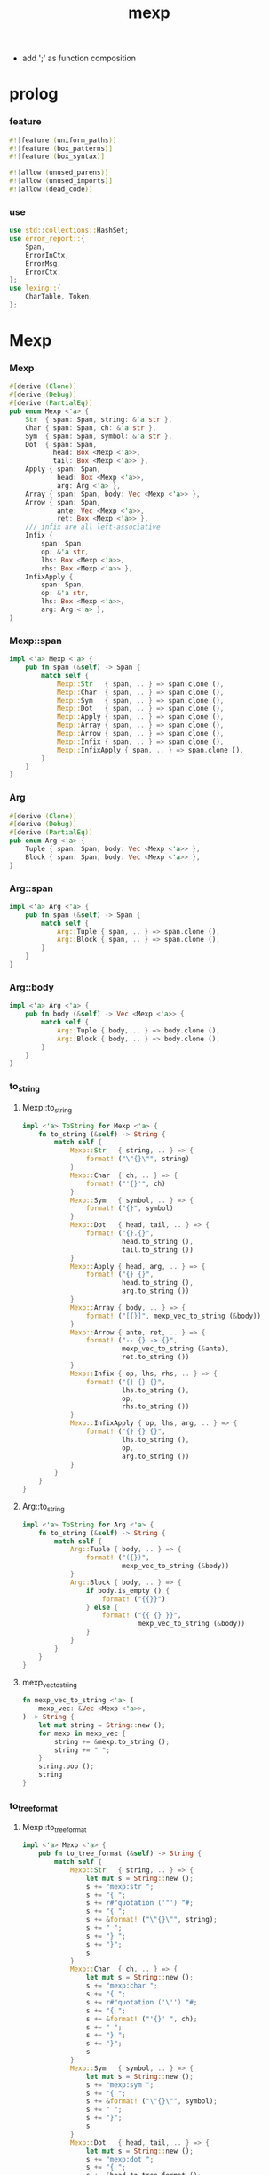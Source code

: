#+property: tangle lib.rs
#+title: mexp
- add ';' as function composition
* prolog

*** feature

    #+begin_src rust
    #![feature (uniform_paths)]
    #![feature (box_patterns)]
    #![feature (box_syntax)]

    #![allow (unused_parens)]
    #![allow (unused_imports)]
    #![allow (dead_code)]
    #+end_src

*** use

    #+begin_src rust
    use std::collections::HashSet;
    use error_report::{
        Span,
        ErrorInCtx,
        ErrorMsg,
        ErrorCtx,
    };
    use lexing::{
        CharTable, Token,
    };
    #+end_src

* Mexp

*** Mexp

    #+begin_src rust
    #[derive (Clone)]
    #[derive (Debug)]
    #[derive (PartialEq)]
    pub enum Mexp <'a> {
        Str  { span: Span, string: &'a str },
        Char { span: Span, ch: &'a str },
        Sym  { span: Span, symbol: &'a str },
        Dot  { span: Span,
               head: Box <Mexp <'a>>,
               tail: Box <Mexp <'a>> },
        Apply { span: Span,
                head: Box <Mexp <'a>>,
                arg: Arg <'a> },
        Array { span: Span, body: Vec <Mexp <'a>> },
        Arrow { span: Span,
                ante: Vec <Mexp <'a>>,
                ret: Box <Mexp <'a>> },
        /// infix are all left-associative
        Infix {
            span: Span,
            op: &'a str,
            lhs: Box <Mexp <'a>>,
            rhs: Box <Mexp <'a>> },
        InfixApply {
            span: Span,
            op: &'a str,
            lhs: Box <Mexp <'a>>,
            arg: Arg <'a> },
    }
    #+end_src

*** Mexp::span

    #+begin_src rust
    impl <'a> Mexp <'a> {
        pub fn span (&self) -> Span {
            match self {
                Mexp::Str   { span, .. } => span.clone (),
                Mexp::Char  { span, .. } => span.clone (),
                Mexp::Sym   { span, .. } => span.clone (),
                Mexp::Dot   { span, .. } => span.clone (),
                Mexp::Apply { span, .. } => span.clone (),
                Mexp::Array { span, .. } => span.clone (),
                Mexp::Arrow { span, .. } => span.clone (),
                Mexp::Infix { span, .. } => span.clone (),
                Mexp::InfixApply { span, .. } => span.clone (),
            }
        }
    }
    #+end_src

*** Arg

    #+begin_src rust
    #[derive (Clone)]
    #[derive (Debug)]
    #[derive (PartialEq)]
    pub enum Arg <'a> {
        Tuple { span: Span, body: Vec <Mexp <'a>> },
        Block { span: Span, body: Vec <Mexp <'a>> },
    }
    #+end_src

*** Arg::span

    #+begin_src rust
    impl <'a> Arg <'a> {
        pub fn span (&self) -> Span {
            match self {
                Arg::Tuple { span, .. } => span.clone (),
                Arg::Block { span, .. } => span.clone (),
            }
        }
    }
    #+end_src

*** Arg::body

    #+begin_src rust
    impl <'a> Arg <'a> {
        pub fn body (&self) -> Vec <Mexp <'a>> {
            match self {
                Arg::Tuple { body, .. } => body.clone (),
                Arg::Block { body, .. } => body.clone (),
            }
        }
    }
    #+end_src

*** to_string

***** Mexp::to_string

      #+begin_src rust
      impl <'a> ToString for Mexp <'a> {
          fn to_string (&self) -> String {
              match self {
                  Mexp::Str   { string, .. } => {
                      format! ("\"{}\"", string)
                  }
                  Mexp::Char  { ch, .. } => {
                      format! ("'{}'", ch)
                  }
                  Mexp::Sym   { symbol, .. } => {
                      format! ("{}", symbol)
                  }
                  Mexp::Dot   { head, tail, .. } => {
                      format! ("{}.{}",
                               head.to_string (),
                               tail.to_string ())
                  }
                  Mexp::Apply { head, arg, .. } => {
                      format! ("{} {}",
                               head.to_string (),
                               arg.to_string ())
                  }
                  Mexp::Array { body, .. } => {
                      format! ("[{}]", mexp_vec_to_string (&body))
                  }
                  Mexp::Arrow { ante, ret, .. } => {
                      format! ("-- {} -> {}",
                               mexp_vec_to_string (&ante),
                               ret.to_string ())
                  }
                  Mexp::Infix { op, lhs, rhs, .. } => {
                      format! ("{} {} {}",
                               lhs.to_string (),
                               op,
                               rhs.to_string ())
                  }
                  Mexp::InfixApply { op, lhs, arg, .. } => {
                      format! ("{} {} {}",
                               lhs.to_string (),
                               op,
                               arg.to_string ())
                  }
              }
          }
      }
      #+end_src

***** Arg::to_string

      #+begin_src rust
      impl <'a> ToString for Arg <'a> {
          fn to_string (&self) -> String {
              match self {
                  Arg::Tuple { body, .. } => {
                      format! ("({})",
                               mexp_vec_to_string (&body))
                  }
                  Arg::Block { body, .. } => {
                      if body.is_empty () {
                          format! ("{{}}")
                      } else {
                          format! ("{{ {} }}",
                                   mexp_vec_to_string (&body))
                      }
                  }
              }
          }
      }
      #+end_src

***** mexp_vec_to_string

      #+begin_src rust
      fn mexp_vec_to_string <'a> (
          mexp_vec: &Vec <Mexp <'a>>,
      ) -> String {
          let mut string = String::new ();
          for mexp in mexp_vec {
              string += &mexp.to_string ();
              string += " ";
          }
          string.pop ();
          string
      }
      #+end_src

*** to_tree_format

***** Mexp::to_tree_format

      #+begin_src rust
      impl <'a> Mexp <'a> {
          pub fn to_tree_format (&self) -> String {
              match self {
                  Mexp::Str   { string, .. } => {
                      let mut s = String::new ();
                      s += "mexp:str ";
                      s += "{ ";
                      s += r#"quotation ('"') "#;
                      s += "{ ";
                      s += &format! ("\"{}\"", string);
                      s += " ";
                      s += "} ";
                      s += "}";
                      s
                  }
                  Mexp::Char  { ch, .. } => {
                      let mut s = String::new ();
                      s += "mexp:char ";
                      s += "{ ";
                      s += r#"quotation ('\'') "#;
                      s += "{ ";
                      s += &format! ("'{}' ", ch);
                      s += " ";
                      s += "} ";
                      s += "}";
                      s
                  }
                  Mexp::Sym   { symbol, .. } => {
                      let mut s = String::new ();
                      s += "mexp:sym ";
                      s += "{ ";
                      s += &format! ("\"{}\"", symbol);
                      s += " ";
                      s += "}";
                      s
                  }
                  Mexp::Dot   { head, tail, .. } => {
                      let mut s = String::new ();
                      s += "mexp:dot ";
                      s += "{ ";
                      s += &head.to_tree_format ();
                      s += " ";
                      s += "'.' ";
                      s += &tail.to_tree_format ();
                      s += " ";
                      s += "}";
                      s
                  }
                  Mexp::Apply { head, arg, .. } => {
                      let mut s = String::new ();
                      s += "mexp:apply ";
                      s += "{ ";
                      s += &head.to_tree_format ();
                      s += " ";
                      s += &arg.to_tree_format ();
                      s += " ";
                      s += "}";
                      s
                  }
                  Mexp::Array { body, .. } => {
                      let mut s = String::new ();
                      s += "mexp:array ";
                      s += "{ ";
                      s += "'[' ";
                      s += &mexp_vec_to_tree_fromat (&body);
                      s += " ";
                      s += "']' ";
                      s += "}";
                      s
                  }
                  Mexp::Arrow { ante, ret, .. } => {
                      let mut s = String::new ();
                      s += "mexp:arrow ";
                      s += "{ ";
                      s += r#""--" "#;
                      s += &mexp_vec_to_tree_fromat (&ante);
                      s += " ";
                      s += r#""->" "#;
                      s += &ret.to_tree_format ();
                      s += " ";
                      s += "}";
                      s
                  }
                  Mexp::Infix { op, lhs, rhs, .. } => {
                      let mut s = String::new ();
                      s += "mexp:infix ";
                      s += "{ ";
                      s += &lhs.to_tree_format ();
                      s += " ";
                      s += &format! ("\"{}\"", op);
                      s += " ";
                      s += &rhs.to_tree_format ();
                      s += " ";
                      s += "}";
                      s
                  }
                  Mexp::InfixApply { op, lhs, arg, .. } => {
                      let mut s = String::new ();
                      s += "mexp:infix-apply ";
                      s += "{ ";
                      s += &lhs.to_tree_format ();
                      s += " ";
                      s += &format! ("\"{}\"", op);
                      s += " ";
                      s += &arg.to_tree_format ();
                      s += " ";
                      s += "}";
                      s
                  }
              }
          }
      }
      #+end_src

***** Arg::to_tree_format

      #+begin_src rust
      impl <'a> Arg <'a> {
          pub fn to_tree_format (&self) -> String {
              match self {
                  Arg::Tuple { body, .. } => {
                      let mut s = String::new ();
                      s += "arg:tuple ";
                      s += "{ ";
                      s += "'(' ";
                      s += &mexp_vec_to_tree_fromat (&body);
                      s += " ";
                      s += "')' ";
                      s += "}";
                      s
                  }
                  Arg::Block { body, .. } => {
                      let mut s = String::new ();
                      s += "arg:block ";
                      s += "{ ";
                      s += "'{' ";
                      s += &mexp_vec_to_tree_fromat (&body);
                      s += " ";
                      s += "'}' ";
                      s += "}";
                      s
                  }
              }
          }
      }
      #+end_src

***** mexp_vec_to_tree_fromat

      #+begin_src rust
      fn mexp_vec_to_tree_fromat <'a> (
          mexp_vec: &Vec <Mexp <'a>>,
      ) -> String {
          let mut string = String::from ("list:null (mexp) {}");
          for mexp in mexp_vec.iter () .rev () {
              let mut s = String::new ();
              s += "list:cons (mexp) ";
              s += "{ ";
              s += &mexp.to_tree_format ();
              s += " ";
              s += &string;
              s += " ";
              s += "}";
              string = s;
          }
          string
      }
      #+end_src

*** to_pretty_string

***** [todo] more smart pretty printer

      - break Arg::Tuple when a line will be too long to fit

***** Mexp::to_pretty_string

      #+begin_src rust
      impl <'a> Mexp <'a> {
          pub fn to_pretty_string (&self) -> String {
              self.to_string_indent (0)
          }
      }
      #+end_src

***** INDENT_UNIT

      #+begin_src rust
      const INDENT_UNIT: usize = 2;
      #+end_src

***** indent

      #+begin_src rust
      fn indent (level: usize) -> String {
         let space = " ";
         space.repeat (level * INDENT_UNIT)
      }
      #+end_src

***** Mexp::to_string_indent

      #+begin_src rust
      impl <'a> Mexp <'a> {
          fn to_string_indent (&self, level: usize) -> String {
              match self {
                  Mexp::Str   { string, .. } => {
                      format! ("\"{}\"", string)
                  }
                  Mexp::Char  { ch, .. } => {
                      format! ("'{}'", ch)
                  }
                  Mexp::Sym   { symbol, .. } => {
                      format! ("{}", symbol)
                  }
                  Mexp::Dot   { head, tail, .. } => {
                      format! ("{}.{}",
                               head.to_string (),
                               tail.to_string ())
                  }
                  Mexp::Apply { head, arg, .. } => {
                      format! ("{} {}",
                               head.to_string (),
                               arg.to_string_indent (level))
                  }
                  Mexp::Array { body, .. } => {
                      format! ("[{}]", mexp_vec_to_string (&body))
                  }
                  Mexp::Arrow { ante, ret, .. } => {
                      format! ("-- {} -> {}",
                               mexp_vec_to_string (&ante),
                               ret.to_string ())
                  }
                  Mexp::Infix { op, lhs, rhs, .. } => {
                      format! ("{} {} {}",
                               lhs.to_string (),
                               op,
                               rhs.to_string_indent (level))
                  }
                  Mexp::InfixApply { op, lhs, arg, .. } => {
                      format! ("{} {} {}",
                               lhs.to_string (),
                               op,
                               arg.to_string_indent (level))
                  }
              }
          }
      }
      #+end_src

***** Arg::to_string_indent

      #+begin_src rust
      impl <'a> Arg <'a> {
          fn to_string_indent (&self, level: usize) -> String {
              match self {
                  Arg::Tuple { body, .. } => {
                      format! ("({})",
                               mexp_vec_to_string (&body))
                  }
                  Arg::Block { body, .. } => {
                      if body.is_empty () {
                          format! ("{{}}")
                      } else {
                          format! (
                              "{{\n{}\n{}}}",
                              mexp_vec_to_string_indent (
                                  &body, level + 1),
                              indent (level))
                      }
                  }
              }
          }
      }
      #+end_src

***** mexp_vec_to_string_indent

      #+begin_src rust
      fn mexp_vec_to_string_indent <'a> (
          mexp_vec: &Vec <Mexp <'a>>,
          level: usize,
      ) -> String {
          let mut string = String::new ();
          for mexp in mexp_vec {
              string += &indent (level);
              string += &mexp.to_string_indent (level);
              string += "\n";
          }
          string.pop ();
          string
      }
      #+end_src

*** to_pretty_tree_format

***** extend_op_set_by_inferring

      #+begin_src rust
      fn extend_op_set_by_inferring <'a> (
          op_set: &mut HashSet <String>,
          mexp: &Mexp <'a>,
      ) {
          match mexp {
              Mexp::Dot   { head, .. } => {
                  extend_op_set_by_inferring (op_set, head);
              }
              Mexp::Apply { head, arg, .. } => {
                  extend_op_set_by_inferring (op_set, head);
                  for mexp in arg.body () {
                      extend_op_set_by_inferring (op_set, &mexp);
                  }
              }
              Mexp::Array { body, .. } => {
                  for mexp in body {
                      extend_op_set_by_inferring (op_set, &mexp);
                  }
              }
              Mexp::Arrow { ante, ret, .. } => {
                  for mexp in ante {
                      extend_op_set_by_inferring (op_set, &mexp);
                  }
                  extend_op_set_by_inferring (op_set, ret);
              }
              Mexp::Infix { op, lhs, rhs, .. } => {
                  op_set.insert (op.to_string ());
                  extend_op_set_by_inferring (op_set, lhs);
                  extend_op_set_by_inferring (op_set, rhs);
              }
              Mexp::InfixApply { op, lhs, arg, .. } => {
                  op_set.insert (op.to_string ());
                  extend_op_set_by_inferring (op_set, lhs);
                  for mexp in arg.body () {
                      extend_op_set_by_inferring (op_set, &mexp);
                  }
              }
              _ => {}
          }
      }
      #+end_src

***** Mexp::to_pretty_tree_format

      #+begin_src rust
      impl <'a> Mexp <'a> {
          pub fn to_pretty_tree_format (&self) -> String {
              let tree_string = self.to_tree_format ();
              let mut syntax_table = SyntaxTable::new ();
              extend_op_set_by_inferring (
                  &mut syntax_table.op_set,
                  self);
              let mut mexp_vec = syntax_table
                  .parse (&tree_string)
                  .unwrap ();
              assert! (mexp_vec.len () == 1);
              let mexp = mexp_vec.pop () .unwrap ();
              mexp.to_pretty_string ()
          }
      }
      #+end_src

* SyntaxTable

*** SyntaxTable

    #+begin_src rust
    #[derive (Clone)]
    #[derive (Debug)]
    #[derive (PartialEq)]
    pub struct SyntaxTable {
       pub op_set: HashSet <String>,
       pub char_table: CharTable,
    }
    #+end_src

*** SyntaxTable::new

    #+begin_src rust
    impl SyntaxTable {
        pub fn new () -> Self {
            let char_table = CharTable::new ()
                .quotation_mark ('"')
                .quotation_mark ('\'')
                .space (' ')
                .space ('\n') .space ('\t')
                .space (',')
                .char ('(') .char (')')
                .char ('[') .char (']')
                .char ('{') .char ('}')
                .char ('.')
                .char (';');
            SyntaxTable {
                op_set: HashSet::new (),
                char_table,
            }
        }
    }
    #+end_src

*** SyntaxTable::op

    #+begin_src rust
    impl SyntaxTable {
        pub fn op (mut self, op: &str) -> Self {
            self.op_set.insert (op.to_string ());
            self
        }
    }
    #+end_src

*** SyntaxTable::parse

    #+begin_src rust
    impl <'a> SyntaxTable {
        pub fn parse (
            &self, input: &'a str,
        ) -> Result <Vec <Mexp <'a>>, ErrorInCtx> {
            let parsing = Parsing {
                cursor: 0,
                syntax_table: self.clone (),
                token_vec: self.char_table.lex (input)?,
                result_stack: Vec::new (),
            };
            parsing.run ()
        }
    }
    #+end_src

*** SyntaxTable::default

    #+begin_src rust
    impl Default for SyntaxTable {
        fn default () -> Self {
            SyntaxTable::new ()
                .op ("=")
                .op (":") .op ("::")
                .op ("=>") .op ("<=")
        }
    }
    #+end_src

*** token predicates

    #+begin_src rust
    impl <'a> SyntaxTable {
        fn arrow_start_token_p (&self, token: &Token <'a>) -> bool {
            if let Token::Word { word, .. } = token {
                word == &"--"
            } else {
                false
            }
        }
        fn arrow_end_token_p (&self, token: &Token <'a>) -> bool {
            if let Token::Word { word, .. } = token {
                word == &"->"
            } else {
                false
            }
        }
        fn op_token_p (&self, token: &Token <'a>) -> bool {
            if let Token::Word { word, .. } = token {
                self.op_set.contains (*word)
            } else {
                false
            }
        }
        fn str_token_p (&self, token: &Token <'a>) -> bool {
            if let Token::Quotation { quotation_mark, .. } = token {
                quotation_mark == &'"'
            } else {
                false
            }
        }
        fn char_token_p (&self, token: &Token <'a>) -> bool {
            if let Token::Quotation { quotation_mark, .. } = token {
                quotation_mark == &'\''
            } else {
                false
            }
        }
        fn sym_token_p (&self, token: &Token <'a>) -> bool {
            if let Token::Word { .. } = token {
                ! (self.arrow_start_token_p (token) ||
                   self.arrow_end_token_p (token) ||
                   self.op_token_p (token))
            } else {
                false
            }
        }
    }
    #+end_src

* Parsing

*** Parsing

    #+begin_src rust
    #[derive (Clone)]
    #[derive (Debug)]
    #[derive (PartialEq)]
    struct Parsing <'a> {
        cursor: usize,
        syntax_table: SyntaxTable,
        token_vec: Vec <Token <'a>>,
        result_stack: Vec <Result <Mexp <'a>, Token <'a>>>,
    }
    #+end_src

*** Parsing::run

    #+begin_src rust
    impl <'a> Parsing <'a> {
        fn run (mut self) -> Result <Vec <Mexp <'a>>, ErrorInCtx> {
            loop {
                if self.finished_p () {
                    return Ok (self.mexp_vec_as_result ());
                }
                self.collect_mexp ()?;
            }
        }
    }
    #+end_src

*** Parsing::mexp_vec_as_result

    #+begin_src rust
    impl <'a> Parsing <'a> {
        fn mexp_vec_as_result (self) -> Vec <Mexp <'a>> {
            let mut mexp_vec = Vec::new ();
            for result in self.result_stack {
                if let Ok (mexp) = result {
                    mexp_vec.push (mexp);
                }
            }
            mexp_vec
        }
    }
    #+end_src

*** Parsing::finished_p

    #+begin_src rust
    impl <'a> Parsing <'a> {
        fn finished_p (&self) -> bool {
            self.cursor == self.token_vec.len ()
        }
    }
    #+end_src

*** arg_start_char_p

    #+begin_src rust
    fn arg_start_char_p (ch: char) -> bool {
        (ch == '(' ||
         ch == '{')
    }
    #+end_src

*** predicates

***** Parsing::str_p

      #+begin_src rust
      impl <'a> Parsing <'a> {
          fn str_p (&self) -> Result <bool, ErrorInCtx> {
              if let Some (token) = self.token_vec.get (self.cursor) {
                  Ok (self.syntax_table.str_token_p (token))
              } else {
                  Ok (false)
              }
          }
      }
      #+end_src

***** Parsing::char_p

      #+begin_src rust
      impl <'a> Parsing <'a> {
          fn char_p (&self) -> Result <bool, ErrorInCtx> {
              if let Some (token) = self.token_vec.get (self.cursor) {
                  Ok (self.syntax_table.char_token_p (token))
              } else {
                  Ok (false)
              }
          }
      }
      #+end_src

***** Parsing::sym_p

      #+begin_src rust
      impl <'a> Parsing <'a> {
          fn sym_p (&self) -> Result <bool, ErrorInCtx> {
              if let Some (token) = self.token_vec.get (self.cursor) {
                  Ok (self.syntax_table.sym_token_p (token))
              } else {
                  Ok (false)
              }
          }
      }
      #+end_src

***** note_about_surely_exp

      #+begin_src rust
      fn note_about_surely_exp () -> ErrorMsg {
          ErrorMsg::new ()
              .line ("mexp in this context \
                      should be one of the following :")
              .line ("- mexp:sym mexp:dot mexp:apply")
      }
      #+end_src

***** Parsing::dot_p

      #+begin_src rust
      impl <'a> Parsing <'a> {
          fn dot_p (&self) -> Result <bool, ErrorInCtx> {
              if let Some (Token::Char {
                  ch: '.', span, ..
              }) = self.token_vec.get (self.cursor) {
                  match self.result_stack.last () {
                      Some (Ok (Mexp::Sym { .. })) |
                      Some (Ok (Mexp::Dot { .. })) |
                      Some (Ok (Mexp::Apply { .. })) => {
                          Ok (true)
                      }
                      Some (Ok (mexp)) => {
                          ErrorInCtx::new ()
                              .head ("invalid-mexp-before-dot")
                              .span (mexp.span ())
                              .note (note_about_surely_exp ())
                              .wrap_in_err ()
                      }
                      Some (Err (token)) => {
                          ErrorInCtx::new ()
                              .head ("invalid-token-before-dot")
                              .span (token.span ())
                              .wrap_in_err ()
                      }
                      None => {
                          ErrorInCtx::new ()
                              .head ("no-token-before-dot")
                              .span (span.clone ())
                              .wrap_in_err ()
                      }
                  }
              } else {
                  Ok (false)
              }
          }
      }
      #+end_src

***** Parsing::apply_p

      #+begin_src rust
      impl <'a> Parsing <'a> {
          fn apply_p (&self) -> Result <bool, ErrorInCtx> {
              if let Some (Token::Char {
                  ch, span, ..
              }) = self.token_vec.get (self.cursor) {
                  if arg_start_char_p (*ch) {
                      match self.result_stack.last () {
                          Some (Ok (Mexp::Sym { .. })) |
                          Some (Ok (Mexp::Dot { .. })) |
                          Some (Ok (Mexp::Apply { .. })) => {
                              Ok (true)
                          }
                          Some (Ok (mexp)) => {
                              ErrorInCtx::new ()
                                  .head ("invalid-mexp-before-arg")
                                  .span (mexp.span ())
                                  .note (note_about_surely_exp ())
                                  .wrap_in_err ()
                          }
                          Some (Err (token)) => {
                              ErrorInCtx::new ()
                                  .head ("invalid-token-before-arg")
                                  .span (token.span ())
                                  .wrap_in_err ()
                          }
                          None => {
                              ErrorInCtx::new ()
                                  .head ("no-token-before-arg")
                                  .span (span.clone ())
                                  .wrap_in_err ()
                          }
                      }
                  } else {
                      Ok (false)
                  }
              } else {
                  Ok (false)
              }
          }
      }
      #+end_src

***** Parsing::array_p

      #+begin_src rust
      impl <'a> Parsing <'a> {
          fn array_p (&self) -> Result <bool, ErrorInCtx> {
              if let Some (Token::Char {
                  ch, ..
              }) = self.token_vec.get (self.cursor) {
                  Ok (ch == &'[')
              } else {
                  Ok (false)
              }
          }
      }
      #+end_src

***** Parsing::arrow_p

      #+begin_src rust
      impl <'a> Parsing <'a> {
          fn arrow_p (&self) -> Result <bool, ErrorInCtx> {
              if let Some (token) = self.token_vec.get (self.cursor) {
                  Ok (self.syntax_table.arrow_start_token_p (token))
              } else {
                  Ok (false)
              }
          }
      }
      #+end_src

***** Parsing::infix_p

      #+begin_src rust
      impl <'a> Parsing <'a> {
          fn infix_p (&self) -> Result <bool, ErrorInCtx> {
              if let Some (token) = self.token_vec.get (self.cursor) {
                  if self.syntax_table.op_token_p (token) {
                      if let Some (Token::Char {
                          ch, ..
                      }) = self.token_vec.get (self.cursor + 1) {
                          Ok (! arg_start_char_p (*ch))
                      } else {
                          Ok (true)
                      }
                  } else {
                      Ok (false)
                  }
              } else {
                  Ok (false)
              }
          }
      }
      #+end_src

***** Parsing::infix_apply_p

      #+begin_src rust
      impl <'a> Parsing <'a> {
          fn infix_apply_p (&self) -> Result <bool, ErrorInCtx> {
              if let Some (token) = self.token_vec.get (self.cursor) {
                  if self.syntax_table.op_token_p (token) {
                      if let Some (Token::Char {
                          ch, ..
                      }) = self.token_vec.get (self.cursor + 1) {
                          Ok (arg_start_char_p (*ch))
                      } else {
                          Ok (false)
                      }
                  } else {
                      Ok (false)
                  }
              } else {
                  Ok (false)
              }
          }
      }
      #+end_src

*** collecting

***** Parsing::collect_str

      #+begin_src rust
      impl <'a> Parsing <'a> {
          fn collect_str (&mut self) -> Result <(), ErrorInCtx> {
              if let Some (Token::Quotation {
                  span, string, ..
              }) = self.token_vec.get (self.cursor) {
                  self.cursor += 1;
                  let mexp = Mexp::Str {
                      span: span.clone (),
                      string,
                  };
                  self.result_stack.push (Ok (mexp));
                  Ok (())
              } else {
                  ErrorInCtx::new ()
                      .head ("internal-error")
                      .line ("Parsing::collect_str")
                      .wrap_in_err ()
              }
          }
      }
      #+end_src

***** Parsing::collect_char

      #+begin_src rust
      impl <'a> Parsing <'a> {
          fn collect_char (&mut self) -> Result <(), ErrorInCtx> {
              if let Some (Token::Quotation {
                  span, string, ..
              }) = self.token_vec.get (self.cursor) {
                  self.cursor += 1;
                  let mexp = Mexp::Char {
                      span: span.clone (),
                      ch: string,
                  };
                  self.result_stack.push (Ok (mexp));
                  Ok (())
              } else {
                  ErrorInCtx::new ()
                      .head ("internal-error")
                      .line ("Parsing::collect_char")
                      .wrap_in_err ()
              }
          }
      }
      #+end_src

***** Parsing::collect_sym

      #+begin_src rust
      impl <'a> Parsing <'a> {
          fn collect_sym (&mut self) -> Result <(), ErrorInCtx> {
              if let Some (Token::Word {
                  span, word
              }) = self.token_vec.get (self.cursor) {
                  self.cursor += 1;
                  let mexp = Mexp::Sym {
                      span: span.clone (),
                      symbol: word,
                  };
                  self.result_stack.push (Ok (mexp));
                  Ok (())
              } else {
                  ErrorInCtx::new ()
                      .head ("internal-error")
                      .line ("Parsing::collect_sym")
                      .wrap_in_err ()
              }
          }
      }
      #+end_src

***** Parsing::collect_dot

      #+begin_src rust
      impl <'a> Parsing <'a> {
          fn collect_dot (&mut self) -> Result <(), ErrorInCtx> {
              self.cursor += 1;
              if let Err (error) = self.collect_sym () {
                  if let Some (
                      token
                  ) = self.token_vec.get (self.cursor) {
                      return error
                          .head ("non-symbol-after-dot")
                          .span (Span {
                              lo: token.span () .lo,
                              hi: token.span () .hi,
                          })
                          .wrap_in_err ();
                  } else {
                      let span = self.token_vec.get (self.cursor-1)
                          .unwrap ()
                          .span ();
                      return error
                          .head ("no-token-after-dot")
                          .span (span)
                          .wrap_in_err ();
                  }
              }
              let tail = self.result_stack.pop ()
                  .unwrap () .unwrap ();
              let head = self.result_stack.pop ()
                  .unwrap () .unwrap ();
              let mexp = Mexp::Dot {
                  span: Span {
                      lo: head.span () .lo,
                      hi: tail.span () .hi,
                  },
                  head: box head,
                  tail: box tail,
              };
              self.result_stack.push (Ok (mexp));
              Ok (())
          }
      }
      #+end_src

***** Parsing::collect_apply

      #+begin_src rust
      impl <'a> Parsing <'a> {
          fn collect_apply (&mut self) -> Result <(), ErrorInCtx> {
              let arg = self.get_arg ()?;
              let head = self.result_stack.pop ()
                  .unwrap () .unwrap ();
              let mexp = Mexp::Apply {
                  span: Span {
                      lo: head.span () .lo,
                      hi: arg.span () .hi,
                  },
                  head: box head,
                  arg,
              };
              self.result_stack.push (Ok (mexp));
              Ok (())
          }
      }
      #+end_src

***** Parsing::get_arg

      #+begin_src rust
      impl <'a> Parsing <'a> {
          fn get_arg (
              &mut self,
          ) -> Result <Arg <'a>, ErrorInCtx> {
              match self.token_vec.get (self.cursor) {
                  Some (Token::Char { ch: '(', .. }) => {
                      let (body, span) = self.get_body_and_span ()?;
                      let arg = Arg::Tuple { span, body };
                      Ok (arg)
                  }
                  Some (Token::Char { ch: '{', .. }) => {
                      let (body, span) = self.get_body_and_span ()?;
                      let arg = Arg::Block { span, body };
                      Ok (arg)
                  }
                  Some (token) => {
                      ErrorInCtx::new ()
                          .head ("Parsing::get_arg")
                          .line ("expecting '(' or '{'")
                          .span (token.span ())
                          .wrap_in_err ()
                  }
                  None => {
                      ErrorInCtx::new ()
                          .head ("internal-error")
                          .line ("Parsing::get_arg")
                          .wrap_in_err ()
                  }
              }
          }
      }
      #+end_src

***** Parsing::get_body_and_span

      #+begin_src rust
      impl <'a> Parsing <'a> {
          fn get_body_and_span (
              &mut self,
          ) -> Result <(Vec <Mexp <'a>>, Span), ErrorInCtx> {
              let token = self.token_vec.get (self.cursor)
                  .unwrap () .clone ();
              self.cursor += 1;
              let bra = if let Token::Char {
                  ch, ..
              } = token {
                  ch
              } else {
                  return ErrorInCtx::new ()
                      .head ("Parsing::get_body_and_span")
                      .line ("expecting bra char")
                      .span (token.span ())
                      .wrap_in_err ();
              };
              let lo = token.span () .lo;
              let bra_span = token.span () .clone ();
              self.result_stack.push (Err (token));
              loop {
                  if self.finished_p () {
                      return ErrorInCtx::new ()
                          .head ("ket-mismatching")
                          .span (bra_span)
                          .wrap_in_err ();
                  }
                  if let Some (Token::Char {
                      span, ch, ..
                  }) = self.token_vec.get (self.cursor) {
                      if *ch == ket_of_bra (bra)? {
                          let hi = span.hi;
                          self.cursor += 1;
                          return Ok ((
                              self.mexp_vec_before_char (bra)?,
                              Span { lo, hi },
                          ));
                      } else {
                          self.collect_mexp ()?;
                      }
                  } else {
                      self.collect_mexp ()?;
                  }
              }
          }
      }
      #+end_src

***** ket_of_bra

      #+begin_src rust
      fn ket_of_bra (bra: char) -> Result <char, ErrorInCtx> {
          if bra == '(' {
              Ok (')')
          } else if bra == '[' {
              Ok (']')
          } else if bra == '{' {
              Ok ('}')
          } else {
              ErrorInCtx::new ()
                  .head ("internal-error")
                  .line ("Parsing::ket_of_bra")
                  .line ("char is not bra")
                  .line (&format! ("char = {}", bra))
                  .wrap_in_err ()
          }
      }
      #+end_src

***** Parsing::mexp_vec_before_char

      #+begin_src rust
      impl <'a> Parsing <'a> {
          fn mexp_vec_before_char (
              &mut self,
              ch: char,
          ) -> Result <Vec <Mexp <'a>>, ErrorInCtx> {
              let mut mexp_vec = Vec::new ();
              while let Some (result) = self.result_stack.pop () {
                  match result {
                      Err (Token::Char { ch: tos_ch, .. }) => {
                          if tos_ch == ch {
                              let mexp_vec = mexp_vec.into_iter ()
                                  .rev () .collect ();
                              return Ok (mexp_vec);
                          } else {
                              return ErrorInCtx::new ()
                                  .head ("internal-error")
                                  .line ("Parsing::mexp_vec_before_char")
                                  .line ("expecting char in result_stack")
                                  .line (&format! ("char = {}", ch))
                                  .line (&format! (
                                      "found char: {:?}",
                                      tos_ch))
                                  .wrap_in_err ()
                          }
                      }
                      Err (token) => {
                          return ErrorInCtx::new ()
                              .head ("internal-error")
                              .line ("Parsing::mexp_vec_before_char")
                              .line ("expecting char in result_stack")
                              .line (&format! ("char = {}", ch))
                              .line (&format! (
                                  "found token: {:?}",
                                  token))
                              .wrap_in_err ()
                      }
                      Ok (mexp) => {
                          mexp_vec.push (mexp);
                      }
                  }
              }
              ErrorInCtx::new ()
                  .head ("internal-error")
                  .head ("Parsing::mexp_vec_before_char")
                  .line ("expecting char in result_stack")
                  .line (&format! ("char = {}", ch))
                  .line ("but result_stack is empty")
                  .wrap_in_err ()
          }
      }
      #+end_src

***** Parsing::mexp_vec_before_word

      #+begin_src rust
      impl <'a> Parsing <'a> {
          fn mexp_vec_before_word (
              &mut self,
              word: &'a str,
          ) -> Result <Vec <Mexp <'a>>, ErrorInCtx> {
              let mut mexp_vec = Vec::new ();
              while let Some (result) = self.result_stack.pop () {
                  match result {
                      Err (Token::Word { word: tos_word, .. }) => {
                          if tos_word == word {
                              let mexp_vec = mexp_vec.into_iter ()
                                  .rev () .collect ();
                              return Ok (mexp_vec);
                          } else {
                              return ErrorInCtx::new ()
                                  .head ("internal-error")
                                  .line ("Parsing::mexp_vec_before_word")
                                  .line ("expecting word in result_stack")
                                  .line (&format! ("word = {}", word))
                                  .line (&format! (
                                      "found word: {:?}",
                                      tos_word))
                                  .wrap_in_err ()
                          }
                      }
                      Err (token) => {
                          return ErrorInCtx::new ()
                              .head ("internal-error")
                              .line ("Parsing::mexp_vec_before_word")
                              .line ("expecting word in result_stack")
                              .line (&format! ("word = {}", word))
                              .line (&format! (
                                  "found token: {:?}",
                                  token))
                              .wrap_in_err ()
                      }
                      Ok (mexp) => {
                          mexp_vec.push (mexp);
                      }
                  }
              }
              ErrorInCtx::new ()
                  .head ("internal-error")
                  .head ("Parsing::mexp_vec_before_word")
                  .line ("expecting word in result_stack")
                  .line (&format! ("word = {}", word))
                  .line ("but result_stack is empty")
                  .wrap_in_err ()
          }
      }
      #+end_src

***** Parsing::collect_array

      #+begin_src rust
      impl <'a> Parsing <'a> {
          fn collect_array (&mut self) -> Result <(), ErrorInCtx> {
              let (body, span) = self.get_body_and_span ()?;
              let mexp = Mexp::Array { span, body };
              self.result_stack.push (Ok (mexp));
              Ok (())
          }
      }
      #+end_src

***** note_about_syntax_of_arrow

      #+begin_src rust
      fn note_about_syntax_of_arrow () -> ErrorMsg {
          ErrorMsg::new ()
              .head ("syntax of arrow :")
              .line ("-- mexp ... -> mexp")
      }
      #+end_src

***** Parsing::collect_arrow

      #+begin_src rust
      impl <'a> Parsing <'a> {
          fn collect_arrow (&mut self) -> Result <(), ErrorInCtx> {
              let token = self.token_vec.get (self.cursor)
                  .unwrap () .clone ();
              self.cursor += 1;
              let lo = token.span () .lo;
              let arrow_start_span = token.span () .clone ();
              self.result_stack.push (Err (token));
              loop {
                  if self.finished_p () {
                      return ErrorInCtx::new ()
                          .head ("arrow-end-mismatching")
                          .span (arrow_start_span)
                          .note (note_about_syntax_of_arrow ())
                          .wrap_in_err ();
                  }
                  if let Some (Token::Word {
                      word, ..
                  }) = self.token_vec.get (self.cursor) {
                      if *word == "->" {
                          self.cursor += 1;
                          let ret = self.get_mexp ()?;
                          let ante = self.mexp_vec_before_word ("--")?;
                          let hi = ret.span () .hi;
                          let mexp = Mexp::Arrow {
                              span: Span { lo, hi },
                              ante,
                              ret: box ret,
                          };
                          self.result_stack.push (Ok (mexp));
                          return Ok (());
                      } else {
                          self.collect_mexp ()?;
                      }
                  } else {
                      self.collect_mexp ()?;
                  }
              }
          }
      }
      #+end_src

***** Parsing::collect_infix

      #+begin_src rust
      impl <'a> Parsing <'a> {
          fn collect_infix (&mut self) -> Result <(), ErrorInCtx> {
              if let Some (Token::Word {
                  word, ..
              }) = self.token_vec.get (self.cursor) {
                  let word = word.clone ();
                  self.cursor += 1;
                  let rhs = self.get_mexp ()?;
                  let lhs = self.result_stack.pop ()
                      .unwrap () .unwrap ();
                  let mexp = Mexp::Infix {
                      span: Span {
                          lo: lhs.span () .lo,
                          hi: rhs.span () .hi,
                      },
                      op: word,
                      lhs: box lhs,
                      rhs: box rhs,
                  };
                  self.result_stack.push (Ok (mexp));
                  Ok (())
              } else {
                  ErrorInCtx::new ()
                      .head ("internal-error")
                      .line ("Parsing::collect_infix")
                      .wrap_in_err ()
              }
          }
      }
      #+end_src

***** Parsing::collect_infix_apply

      #+begin_src rust
      impl <'a> Parsing <'a> {
          fn collect_infix_apply (&mut self) -> Result <(), ErrorInCtx> {
              if let Some (Token::Word {
                  word, ..
              }) = self.token_vec.get (self.cursor) {
                  let word = word.clone ();
                  self.cursor += 1;
                  let arg = self.get_arg ()?;
                  let lhs = self.result_stack.pop ()
                      .unwrap () .unwrap ();
                  let mexp = Mexp::InfixApply {
                      span: Span {
                          lo: lhs.span () .lo,
                          hi: arg.span () .hi,
                      },
                      op: word,
                      lhs: box lhs,
                      arg,
                  };
                  self.result_stack.push (Ok (mexp));
                  Ok (())
              } else {
                  ErrorInCtx::new ()
                      .head ("internal-error")
                      .line ("Parsing::collect_infix_apply")
                      .wrap_in_err ()
              }
          }
      }
      #+end_src

*** Parsing::collect_mexp

    #+begin_src rust
    impl <'a> Parsing <'a> {
        fn collect_mexp (
            &mut self,
        ) -> Result <(), ErrorInCtx> {
            if      self.str_p   ()? { self.collect_str   () }
            else if self.char_p  ()? { self.collect_char  () }
            else if self.sym_p   ()? { self.collect_sym   () }
            else if self.dot_p   ()? { self.collect_dot   () }
            else if self.apply_p ()? { self.collect_apply () }
            else if self.array_p ()? { self.collect_array () }
            else if self.arrow_p ()? { self.collect_arrow () }
            else if self.infix_p ()? { self.collect_infix () }
            else if self.infix_apply_p ()? { self.collect_infix_apply () }
            else {
                ErrorInCtx::new ()
                    .head ("internal-error")
                    .line ("Parsing::collect_mexp")
                    .wrap_in_err ()
            }
        }
    }
    #+end_src

*** Parsing::get_mexp

    #+begin_src rust
    impl <'a> Parsing <'a> {
        fn get_mexp (
            &mut self,
        ) -> Result <Mexp <'a>, ErrorInCtx> {
            self.collect_mexp ()?;
            loop {
                if      self.dot_p   ()? { self.collect_dot   ()?; }
                else if self.apply_p ()? { self.collect_apply ()?; }
                else if self.infix_p ()? { self.collect_infix ()?; }
                else if self.infix_apply_p ()? { self.collect_infix_apply ()?; }
                else {
                    let mexp = self.result_stack.pop ()
                        .unwrap () .unwrap ();
                    return Ok (mexp);
                }
            }
        }
    }
    #+end_src

* test

*** assert_parse_mexp_sentence

    #+begin_src rust
    fn assert_parse_mexp_sentence (sentence: &str) {
        let syntax_table = SyntaxTable::default ();
        let mut mexp_vec = syntax_table.parse (sentence) .unwrap ();
        assert! (mexp_vec.len () == 1);
        let mexp = mexp_vec.pop () .unwrap ();
        // println! ("- {}", mexp.to_tree_format ());
        if ! lexing::token_vec_eq (
            &syntax_table.char_table
                .lex (&mexp.to_string ())
                .unwrap (),
            &syntax_table.char_table
                .lex (sentence)
                .unwrap (),
        ) {
            eprintln! ("- assert_parse_mexp_sentence");
            eprintln! ("  result = {}", mexp.to_string ());
            eprintln! ("  assert = {}", sentence);
            panic! ("assert_parse_mexp_sentence");
        }
    }
    #+end_src

*** assert_parse_mexp_to_tree_format

    #+begin_src rust
    fn assert_parse_mexp_to_tree_format (
        sentence: &str,
        tree_format: &str,
    ) {
        let syntax_table = SyntaxTable::default ();
        let mut mexp_vec = syntax_table.parse (sentence) .unwrap ();
        assert! (mexp_vec.len () == 1);
        let mexp = mexp_vec.pop () .unwrap ();
        if ! lexing::token_vec_eq (
            &syntax_table.char_table
                .lex (&mexp.to_tree_format ())
                .unwrap (),
            &syntax_table.char_table
                .lex (tree_format)
                .unwrap (),
        ) {
            eprintln! ("- assert_parse_mexp_to_tree_format");
            eprintln! ("  result = {}", mexp.to_tree_format ());
            eprintln! ("  assert = {}", tree_format);
            panic! ("assert_parse_mexp_to_tree_format");
        }
    }
    #+end_src

*** print_mexp_sentence

    #+begin_src rust
    fn print_mexp_sentence (sentence: &str) {
        let syntax_table = SyntaxTable::default ();
        let mut mexp_vec = syntax_table.parse (sentence) .unwrap ();
        assert! (mexp_vec.len () == 1);
        let mexp = mexp_vec.pop () .unwrap ();
        println! ("{}", mexp.to_string ());
    }
    #+end_src

*** test_parsing

    #+begin_src rust
    #[test]
    fn test_parsing () {
        assert_parse_mexp_sentence (r#"
        a
        "#);

        assert_parse_mexp_sentence (r#"
        "b"
        "#);

        assert_parse_mexp_sentence (r#"
        '符'
        "#);

        assert_parse_mexp_sentence (r#"
        a.b.c
        "#);

        assert_parse_mexp_sentence (r#"
        [a b c]
        "#);

        assert_parse_mexp_sentence (r#"
        a (x)
        "#);

        assert_parse_mexp_sentence (r#"
        a.b.c (x y z)
        "#);

        assert_parse_mexp_sentence (r#"
        a.b.c {
          a : b
        } {
          a = b
          a = b
        }
        "#);

        assert_parse_mexp_sentence (r#"
        a = {
          a = b
        }
        "#);

        assert_parse_mexp_sentence (r#"
        a (x) = {
          a = b
        }
        "#);

        assert_parse_mexp_sentence (r#"
        -- a : t
           b : t
           c
        -> d
        "#);

        assert_parse_mexp_sentence (r#"
        nat-add (x y)
        "#);

        assert_parse_mexp_sentence (r#"
        [x y] : nat-t
        "#);

        assert_parse_mexp_sentence (r#"
        eqv-t (
           nat-add (x y)
           nat-add (y x))
        "#);

        assert_parse_mexp_sentence (r#"
        -- a -> b (c)
        "#);

        assert_parse_mexp_sentence (r#"
        -- a -> b ()
        "#);

        assert_parse_mexp_sentence (r#"
        nat-add-commutative :
          -- [x y] : nat-t
          -> eqv-t (
               nat-add (x y)
               nat-add (y x))
        "#);

        assert_parse_mexp_sentence (r#"
        nat-add-commutative (x y) = case (x) {
          zero-t => nat-add-zero-commutative (y)
          succ-t => eqv-compose (
            eqv-apply (succ-c nat-add-commutative (x.prev y))
            nat-add-succ-commutative (y x.prev))
        }
        "#);

        assert_parse_mexp_sentence (r#"
        data {
          t : type-tt
          car : t
          cdr : list-t (t)
        }
        "#);

        assert_parse_mexp_sentence (r#"
        cons-t = data {
          t : type-tt
          car : t
          cdr : list-t (t)
        }
        "#);

        assert_parse_mexp_sentence (r#"
        [
        mexp:str  = { quotation ('"') }
        mexp:char = { quotation ('\'') }
        mexp:sym  = { symbol? }
        mexp:dot   = { [ mexp:sym mexp:dot mexp:apply ] '.' mexp:sym }
        mexp:apply = { [ mexp:sym mexp:dot mexp:apply ] arg }
        mexp:array = { '[' list (mexp) ']' }
        mexp:arrow = { "--" list (mexp) "->" mexp }
        mexp:infix       = { mexp op? mexp }
        mexp:infix-apply = { mexp op? arg }

        arg:tuple = { '(' list (mexp) ')' }
        arg:block = { '{' list (mexp) '}' }

        list : -- Gr -> Gr
        list:null (t) = {}
        list:cons (t) = { t list (t) }
        ]
        "#);

        // > mexp:sym = { symbol? }
        assert_parse_mexp_sentence (r#"
        mexp:infix {
          mexp:sym { "mexp:sym" }
          "="
          arg:block {
            '{'
            list:cons (mexp) {
               mexp:sym { "symbol?" }
               list:null (mexp) {}
            }
            '}'
          }
        }
        "#);
    }
    #+end_src

*** test_to_tree_format

    #+begin_src rust
    #[test]
    fn test_to_tree_format () {
        assert_parse_mexp_to_tree_format (
            r#"
            mexp:sym = { symbol? }
            "#,
            r#"
            mexp:infix-apply {
              mexp:sym { "mexp:sym" }
              "="
              arg:block {
                '{'
                list:cons (mexp) {
                   mexp:sym { "symbol?" }
                   list:null (mexp) {}
                }
                '}'
              }
            }
            "#);

        assert_parse_mexp_to_tree_format (
            r#"
            list-t = data {
              t : type-tt
            }
            "#,
            r#"
            mexp:infix {
              mexp:sym { "list-t" }
              "="
              mexp:apply {
                mexp:sym { "data" }
                arg:block {
                  '{'
                  list:cons (mexp) {
                    mexp:infix {
                      mexp:sym { "t" }
                      ":"
                      mexp:sym { "type-tt" }
                    }
                    list:null (mexp) {}
                  }
                  '}'
                }
              }
            }
            "#);
    }
    #+end_src
